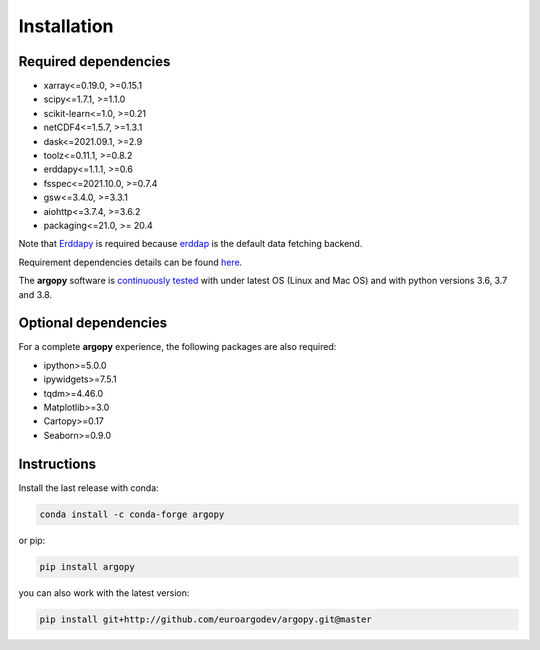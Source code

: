 Installation
============

Required dependencies
^^^^^^^^^^^^^^^^^^^^^

- xarray<=0.19.0, >=0.15.1
- scipy<=1.7.1, >=1.1.0
- scikit-learn<=1.0, >=0.21
- netCDF4<=1.5.7, >=1.3.1
- dask<=2021.09.1, >=2.9
- toolz<=0.11.1, >=0.8.2
- erddapy<=1.1.1, >=0.6
- fsspec<=2021.10.0, >=0.7.4
- gsw<=3.4.0, >=3.3.1
- aiohttp<=3.7.4, >=3.6.2
- packaging<=21.0, >= 20.4


Note that Erddapy_ is required because `erddap <https://coastwatch.pfeg.noaa.gov/erddap/information.html>`_ is the default data fetching backend.

Requirement dependencies details can be found `here <https://github.com/euroargodev/argopy/network/dependencies#requirements.txt>`_.

The **argopy** software is `continuously tested <https://github.com/euroargodev/argopy/actions?query=workflow%3Atests>`_ with under latest OS (Linux and Mac OS) and with python versions 3.6, 3.7 and 3.8.

Optional dependencies
^^^^^^^^^^^^^^^^^^^^^

For a complete **argopy** experience, the following packages are also required:

- ipython>=5.0.0
- ipywidgets>=7.5.1
- tqdm>=4.46.0
- Matplotlib>=3.0
- Cartopy>=0.17
- Seaborn>=0.9.0

Instructions
^^^^^^^^^^^^

Install the last release with conda:

.. code-block:: text

    conda install -c conda-forge argopy

or pip:

.. code-block:: text

    pip install argopy

you can also work with the latest version:

.. code-block:: text

    pip install git+http://github.com/euroargodev/argopy.git@master

.. _Erddapy: https://github.com/ioos/erddapy

